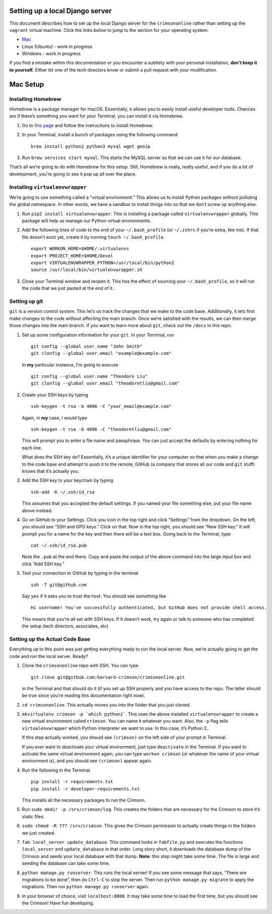Setting up a local Django server
================================

This document describes how to set up the local Django server for the
``crimsononline`` rather than setting up the ``vagrant`` virtual
machine. Click the links below to jump to the section for your operating
system.

-  `Mac <#mac-setup>`__
-  Linux (Ubuntu) - work in progress
-  Windows - work in progress

If you find a mistake within this documentation or you encounter a
subtlety with your personal installation, **don’t keep it to yourself.**
Either let one of the tech directors know or submit a pull request with
your modification.

Mac Setup
=========

Installing Homebrew
-------------------

Homebrew is a package manager for macOS. Essentially, it allows you to
easily install useful developer tools. Chances are if there’s something
you want for your Terminal, you can install it via Homebrew.

1. Go to `this page <https://brew.sh/>`__ and follow the instructions to
   install Homebrew.

2. In your Terminal, install a bunch of packages using the following
   command
   ::

      brew install python2 python3 mysql wget geoip

3. Run ``brew services start mysql``. This starts the MySQL server so
   that we can use it for our database.

That’s all we’re going to do with Homebrew for this setup. Still,
Homebrew is really, really useful, and if you do a lot of development,
you’re going to see it pop up all over the place.

Installing ``virtualenvwrapper``
--------------------------------

We’re going to use something called a “virtual environment.” This allows
us to install Python packages without polluting the global namespace. In
other words, we have a sandbox to install things into so that we don’t
screw up anything else.

1. Run ``pip2 install virtualenvwrapper``. This is installing a package
   called ``virtualenvwrapper`` globally. This package will help us
   manage our Python virtual environments.

2. Add the following lines of code to the end of your
   ``~/.bash_profile`` (or ``~/.zshrc`` if you’re extra, like me). If
   that file doesn’t exist yet, create it by running
   ``touch ~/.bash_profile``.
   ::

      export WORKON_HOME=$HOME/.virtualenvs
      export PROJECT_HOME=$HOME/Devel
      export VIRTUALENVWRAPPER_PYTHON=/usr/local/bin/python2
      source /usr/local/bin/virtualenvwrapper.sh


3. Close your Terminal window and reopen it. This has the effect of
   sourcing your ``~/.bash_profile``, so it will run the code that we
   just pasted at the end of it.

Setting up git
--------------

``git`` is a version control system. This let’s us track the changes
that we make to the code base. Additionally, it lets first make changes
to the code without affecting the main branch. Once we’re satisfied with
the results, we can then *merge* those changes into the main branch. If
you want to learn more about ``git``, check out the ``/docs`` in this
repo.

1. Set up some configuration information for your ``git``. In your
   Terminal, run
   ::

      git config --global user.name "John Smith"
      git clonfig --global user.email "example@example.com"

   In **my** particular instance, I’m going to execute
   ::

      git config --global user.name "Theodore Liu"
      git clonfig --global user.email "theodoretliu@gmail.com"

2. Create your SSH keys by typing
   ::

      ssh-keygen -t rsa -b 4096 -C "your_email@example.com"

   Again, in **my** case, I would type
   ::

      ssh-keygen -t rsa -b 4096 -C "theodoretliu@gmail.com"

   This will prompt you to enter a file name and passphrase. You can just
   accept the defaults by entering nothing for each line.

   What does the SSH key do? Essentially, it’s a unique identifier for
   your computer so that when you make a change to the code base and
   attempt to push it to the remote, GitHub (a company that stores all
   our code and ``git`` stuff) knows that it’s actually you.

3. Add the SSH key to your keychain by typing
   ::

      ssh-add -K ~/.ssh/id_rsa

   This assumes that you accepted the default settings. If you named your file something else, put your file name above instead.

4. Go on GitHub to your Settings. Click you icon in the top right and
   click “Settings” from the dropdown. On the left, you should see “SSH
   and GPG keys.” Click on that. Now in the top right, you should see
   “New SSH key.” It will prompt you for a name for the key and then
   there will be a text box. Going back to the Terminal, type
   ::

      cat ~/.ssh/id_rsa.pub

   Note the ``.pub`` at the end there.
   Copy and paste the output of the above command into the large input
   box and click “Add SSH key.”

5. Test your connection to GitHub by typing in the terminal
   ::

      ssh -T git@github.com

   Say ``yes`` if it asks you to trust
   the host. You should see something like
   ::

      Hi username! You've successfully authenticated, but GitHub does not provide shell access.

   This means that you’re all set with SSH keys. If it doesn’t work, try
   again or talk to someone who has completed the setup (tech directors,
   associates, etc)

Setting up the Actual Code Base
-------------------------------

Everything up to this point was just getting everything ready to run the
local server. Now, we’re actually going to get the code and run the
local server. Ready?

1. Clone the ``crimsononline`` repo with SSH. You can type
   ::

      git clone git@github.com:harvard-crimson/crimsononline.git

   in the Terminal and that should do it (if you set up SSH properly and
   you have access to the repo. The latter should be true since you’re
   reading this documentation right now).

2. ``cd crimsononline``. This actually moves you into the folder that
   you just cloned.

3. ``mkvirtualenv crimson -p `which python2```. This uses the
   above installed ``virtualenvwrapper`` to create a new virtual
   environment called ``crimson``. You can name it whatever you want.
   Also, the ``-p`` flag tells ``virtualenvwrapper`` which Python
   interpreter we want to use. In this case, it’s Python 2.

   If this step actually worked, you should see ``(crimson)`` on the
   left side of your prompt in Terminal.

   If you ever want to deactivate your virtual environment, just type
   ``deactivate`` in the Terminal. If you want to activate the same
   virtual environment again, you can type ``workon crimson`` (or
   whatever the name of your virtual environment is), and you should see
   ``(crimson)`` appear again.

4. Run the following in the Terminal.
   ::

      pip install -r requirements.txt
      pip install -r developer-requirements.txt

   This installs all the necessary packages to run the Crimson.

5. Run ``sudo mkdir -p /srv/crimson/log``. This creates the folders that
   are necessary for the Crimson to store it’s static files.

6. ``sudo chmod -R 777 /srv/crimson``. This gives the Crimson permission
   to actually create things in the folders we just created.

7. ``fab local_server update_database``. This command looks in
   ``fabfile.py`` and executes the functions ``local_server`` and
   ``update_database`` in that order. Long story short, it downloads the
   database dump of the Crimson and seeds your local database with that
   dump. **Note:** this step might take some time. The file is large and
   seeding the database can take some time.

8. ``python manage.py runserver``. This runs the local server! If you
   see some message that says, “There are migrations to be done”, then
   do ``Ctrl-C`` to stop the server. Then run
   ``python manage.py migrate`` to apply the migrations. Then run
   ``python manage.py runserver`` again.

9. In your browser of choice, visit ``localhost:8000``. It may take some
   time to load the first time, but you should see the Crimson! Have fun
   developing.
